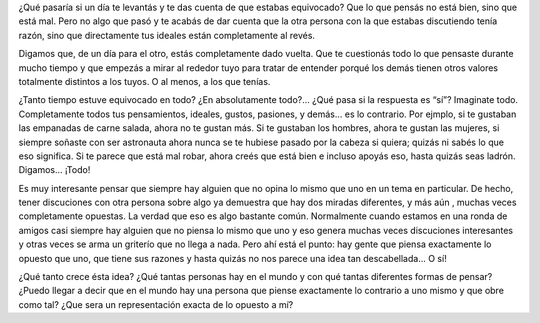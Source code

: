 .. link:
.. description:
.. tags: arte, frases
.. date: 2012/10/16 22:00:36
.. title: NOT YOU
.. slug: not-you

¿Qué pasaría si un día te levantás y te das cuenta de que estabas
equivocado? Que lo que pensás no está bien, sino que está mal. Pero no
algo que pasó y te acabás de dar cuenta que la otra persona con la que
estabas discutiendo tenía razón, sino que directamente tus ideales están
completamente al revés.

Digamos que, de un día para el otro, estás completamente dado vuelta.
Que te cuestionás todo lo que pensaste durante mucho tiempo y que
empezás a mirar al rededor tuyo para tratar de entender porqué los demás
tienen otros valores totalmente distintos a los tuyos. O al menos, a los
que tenías.

¿Tanto tiempo estuve equivocado en todo? ¿En absolutamente todo?... ¿Qué
pasa si la respuesta es “sí”? Imaginate todo. Completamente todos tus
pensamientos, ideales, gustos, pasiones, y demás... es lo contrario. Por
ejmplo, si te gustaban las empanadas de carne salada, ahora no te gustan
más. Si te gustaban los hombres, ahora te gustan las mujeres, si siempre
soñaste con ser astronauta ahora nunca se te hubiese pasado por la
cabeza si quiera; quizás ni sabés lo que eso significa. Si te parece que
está mal robar, ahora creés que está bien e incluso apoyás eso, hasta
quizás seas ladrón. Digamos... ¡Todo!

Es muy interesante pensar que siempre hay alguien que no opina lo mismo
que uno en un tema en particular. De hecho, tener discuciones con otra
persona sobre algo ya demuestra que hay dos miradas diferentes, y más
aún , muchas veces completamente opuestas. La verdad que eso es algo
bastante común. Normalmente cuando estamos en una ronda de amigos casi
siempre hay alguien que no piensa lo mismo que uno y eso genera muchas
veces discuciones interesantes y otras veces se arma un griterío que no
llega a nada. Pero ahí está el punto: hay gente que piensa exactamente
lo opuesto que uno, que tiene sus razones y hasta quizás no nos parece
una idea tan descabellada... O sí!

¿Qué tanto crece ésta idea? ¿Qué tantas personas hay en el mundo y con
qué tantas diferentes formas de pensar? ¿Puedo llegar a decir que en el
mundo hay una persona que piense exactamente lo contrario a uno mismo y
que obre como tal? ¿Que sera un representación exacta de lo opuesto a
mí?
